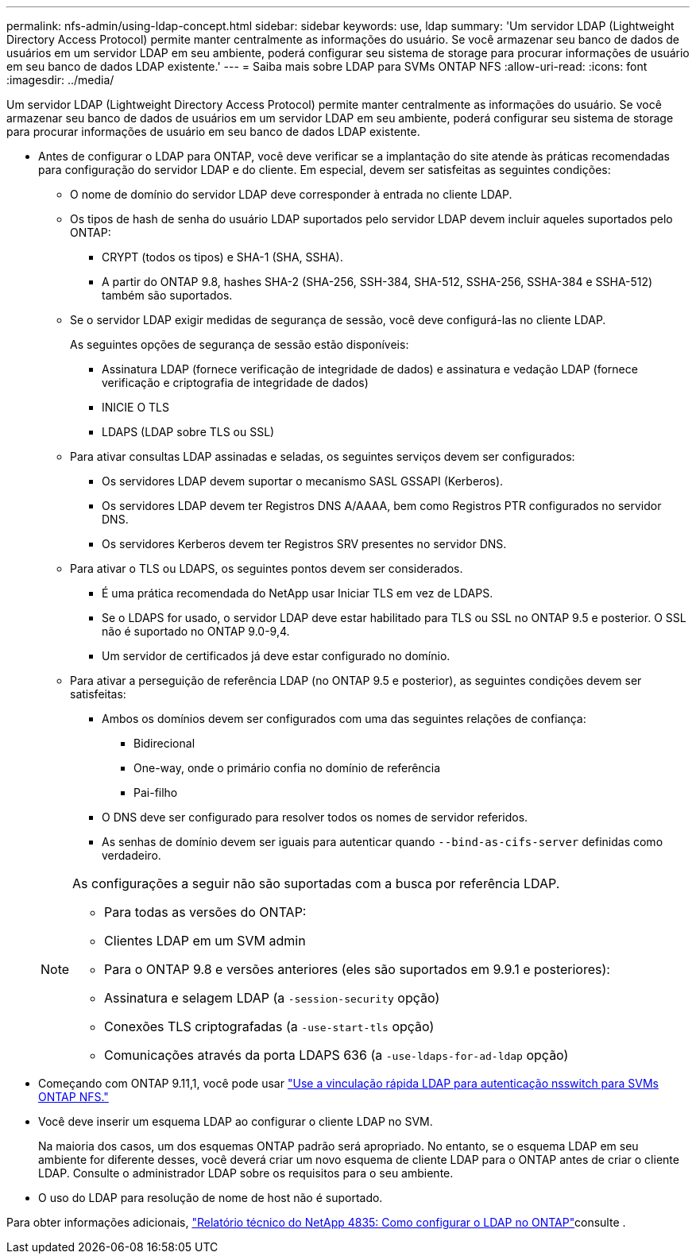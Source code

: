 ---
permalink: nfs-admin/using-ldap-concept.html 
sidebar: sidebar 
keywords: use, ldap 
summary: 'Um servidor LDAP (Lightweight Directory Access Protocol) permite manter centralmente as informações do usuário. Se você armazenar seu banco de dados de usuários em um servidor LDAP em seu ambiente, poderá configurar seu sistema de storage para procurar informações de usuário em seu banco de dados LDAP existente.' 
---
= Saiba mais sobre LDAP para SVMs ONTAP NFS
:allow-uri-read: 
:icons: font
:imagesdir: ../media/


[role="lead"]
Um servidor LDAP (Lightweight Directory Access Protocol) permite manter centralmente as informações do usuário. Se você armazenar seu banco de dados de usuários em um servidor LDAP em seu ambiente, poderá configurar seu sistema de storage para procurar informações de usuário em seu banco de dados LDAP existente.

* Antes de configurar o LDAP para ONTAP, você deve verificar se a implantação do site atende às práticas recomendadas para configuração do servidor LDAP e do cliente. Em especial, devem ser satisfeitas as seguintes condições:
+
** O nome de domínio do servidor LDAP deve corresponder à entrada no cliente LDAP.
** Os tipos de hash de senha do usuário LDAP suportados pelo servidor LDAP devem incluir aqueles suportados pelo ONTAP:
+
*** CRYPT (todos os tipos) e SHA-1 (SHA, SSHA).
*** A partir do ONTAP 9.8, hashes SHA-2 (SHA-256, SSH-384, SHA-512, SSHA-256, SSHA-384 e SSHA-512) também são suportados.


** Se o servidor LDAP exigir medidas de segurança de sessão, você deve configurá-las no cliente LDAP.
+
As seguintes opções de segurança de sessão estão disponíveis:

+
*** Assinatura LDAP (fornece verificação de integridade de dados) e assinatura e vedação LDAP (fornece verificação e criptografia de integridade de dados)
*** INICIE O TLS
*** LDAPS (LDAP sobre TLS ou SSL)


** Para ativar consultas LDAP assinadas e seladas, os seguintes serviços devem ser configurados:
+
*** Os servidores LDAP devem suportar o mecanismo SASL GSSAPI (Kerberos).
*** Os servidores LDAP devem ter Registros DNS A/AAAA, bem como Registros PTR configurados no servidor DNS.
*** Os servidores Kerberos devem ter Registros SRV presentes no servidor DNS.


** Para ativar o TLS ou LDAPS, os seguintes pontos devem ser considerados.
+
*** É uma prática recomendada do NetApp usar Iniciar TLS em vez de LDAPS.
*** Se o LDAPS for usado, o servidor LDAP deve estar habilitado para TLS ou SSL no ONTAP 9.5 e posterior. O SSL não é suportado no ONTAP 9.0-9,4.
*** Um servidor de certificados já deve estar configurado no domínio.


** Para ativar a perseguição de referência LDAP (no ONTAP 9.5 e posterior), as seguintes condições devem ser satisfeitas:
+
*** Ambos os domínios devem ser configurados com uma das seguintes relações de confiança:
+
**** Bidirecional
**** One-way, onde o primário confia no domínio de referência
**** Pai-filho


*** O DNS deve ser configurado para resolver todos os nomes de servidor referidos.
*** As senhas de domínio devem ser iguais para autenticar quando `--bind-as-cifs-server` definidas como verdadeiro.




+
[NOTE]
====
As configurações a seguir não são suportadas com a busca por referência LDAP.

** Para todas as versões do ONTAP:
** Clientes LDAP em um SVM admin
** Para o ONTAP 9.8 e versões anteriores (eles são suportados em 9.9.1 e posteriores):
** Assinatura e selagem LDAP (a `-session-security` opção)
** Conexões TLS criptografadas (a `-use-start-tls` opção)
** Comunicações através da porta LDAPS 636 (a `-use-ldaps-for-ad-ldap` opção)


====
* Começando com ONTAP 9.11,1, você pode usar link:ldap-fast-bind-nsswitch-authentication-task.html["Use a vinculação rápida LDAP para autenticação nsswitch para SVMs ONTAP NFS."]
* Você deve inserir um esquema LDAP ao configurar o cliente LDAP no SVM.
+
Na maioria dos casos, um dos esquemas ONTAP padrão será apropriado. No entanto, se o esquema LDAP em seu ambiente for diferente desses, você deverá criar um novo esquema de cliente LDAP para o ONTAP antes de criar o cliente LDAP. Consulte o administrador LDAP sobre os requisitos para o seu ambiente.

* O uso do LDAP para resolução de nome de host não é suportado.


Para obter informações adicionais, https://www.netapp.com/pdf.html?item=/media/19423-tr-4835.pdf["Relatório técnico do NetApp 4835: Como configurar o LDAP no ONTAP"]consulte .
